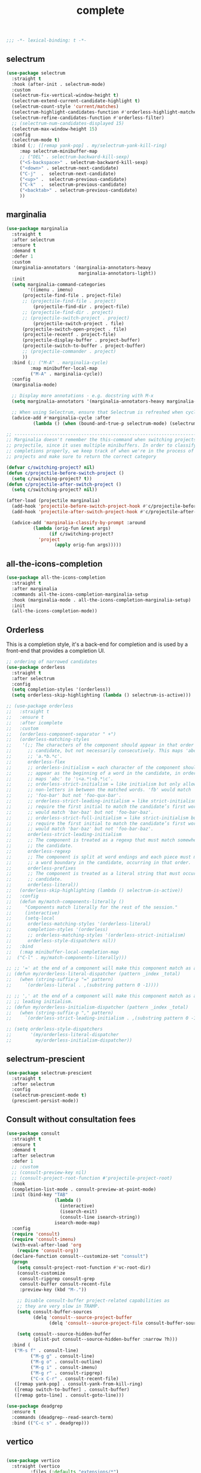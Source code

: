 #+title: complete

#+begin_src emacs-lisp
  ;;; -*- lexical-binding: t -*-
#+end_src

** selectrum

#+begin_src emacs-lisp
(use-package selectrum
  :straight t
  :hook (after-init . selectrum-mode)
  :custom
  (selectrum-fix-vertical-window-height t)
  (selectrum-extend-current-candidate-highlight t)
  (selectrum-count-style 'current/matches)
  (selectrum-highlight-candidates-function #'orderless-highlight-matches)
  (selectrum-refine-candidates-function #'orderless-filter)
  ;; (selectrum-num-candidates-displayed 15)
  (selectrum-max-window-height 15)
  :config
  (selectrum-mode t)
  :bind (;; ([remap yank-pop] . my/selectrum-yank-kill-ring)
	 :map selectrum-minibuffer-map
	 ;; ("DEL" . selectrum-backward-kill-sexp)
	 ("<S-backspace>" . selectrum-backward-kill-sexp)
	 ("<down>" . selectrum-next-candidate)
	 ("C-j"  .  selectrum-next-candidate)
	 ("<up>" .  selectrum-previous-candidate)
	 ("C-k"  .  selectrum-previous-candidate)
	 ("<backtab>" . selectrum-previous-candidate)
	 ))
#+end_src

** marginalia

#+begin_src emacs-lisp
(use-package marginalia
  :straight t
  :after selectrum
  :ensure t
  :demand t
  :defer 1
  :custom
  (marginalia-annotators '(marginalia-annotators-heavy
                           marginalia-annotators-light))
  :init
  (setq marginalia-command-categories
        '((imenu . imenu)
	  (projectile-find-file . project-file)
	  ;; (projectile-find-file . project)
          (projectile-find-dir . project-file)
	  ;; (projectile-find-dir . project)
	  ;; (projectile-switch-project . project)
          (projectile-switch-project . file)
	  (projectile-switch-open-project . file)
	  (projectile-recentf . project-file)
	  (projectile-display-buffer . project-buffer)
	  (projectile-switch-to-buffer . project-buffer)
	  ;; (projectile-commander . project)
	  ))
  :bind (;; ("M-A" . marginalia-cycle)
         :map minibuffer-local-map
         ("M-A" . marginalia-cycle))
  :config
  (marginalia-mode)

  ;; Display more annotations - e.g. docstring with M-x
  (setq marginalia-annotators '(marginalia-annotators-heavy marginalia-annotators-light nil))

  ;; When using Selectrum, ensure that Selectrum is refreshed when cycling annotations.
  (advice-add #'marginalia-cycle :after
	      (lambda () (when (bound-and-true-p selectrum-mode) (selectrum-exhibit)))))

;; -----------------------------------------------------------------------------
;; Marginalia doesn't remember the this-command when switching projects using
;; projectile, since it uses multiple minibuffers. In order to classify project
;; completions properly, we keep track of when we're in the process of switching
;; projects and make sure to return the correct category

(defvar c/switching-project? nil)
(defun c/projectile-before-switch-project ()
  (setq c/switching-project? t))
(defun c/projectile-after-switch-project ()
  (setq c/switching-project? nil))

(after-load (projectile marginalia)
  (add-hook 'projectile-before-switch-project-hook #'c/projectile-before-switch-project)
  (add-hook 'projectile-after-switch-project-hook #'c/projectile-after-switch-project)

  (advice-add 'marginalia-classify-by-prompt :around
	      (lambda (orig-fun &rest args)
                (if c/switching-project?
		    'project
                  (apply orig-fun args)))))
#+end_src

** all-the-icons-completion

#+begin_src emacs-lisp
(use-package all-the-icons-completion
  :straight t
  :after marginalia
  :commands all-the-icons-completion-marginalia-setup
  :hook (marginalia-mode . all-the-icons-completion-marginalia-setup)
  :init
  (all-the-icons-completion-mode))
#+end_src

** Orderless

This is a completion style, it's a back-end for completion and is used by a  front-end that provides a completion UI.

#+begin_src emacs-lisp
;; ordering of narrowed candidates
(use-package orderless
  :straight t
  :after selectrum
  :config
  (setq completion-styles '(orderless))
  (setq orderless-skip-highlighting (lambda () selectrum-is-active)))

;; (use-package orderless
;;   :straight t
;;   :ensure t
;;   :after icomplete
;;   :custom
;;   (orderless-component-separator " +")
;;   (orderless-matching-styles
;;    '(;; The characters of the component should appear in that order in the
;;      ;; candidate, but not necessarily consecutively. This maps 'abc' to
;;      ;; 'a.*b.*c'.
;;      orderless-flex
;;      ;; orderless-initialism = each character of the component should
;;      ;; appear as the beginning of a word in the candidate, in order. This
;;      ;; maps 'abc' to '\<a.*\<b.*\c'.
;;      ;; orderless-strict-initialism = like initialism but only allow
;;      ;; non-letters in between the matched words. 'fb' would match
;;      ;; 'foo-bar' but not 'foo-qux-bar'.
;;      ;; orderless-strict-leading-initialism = like strict-initialism but
;;      ;; require the first initial to match the candidate’s first word. 'bb'
;;      ;; would match 'bar-baz' but not 'foo-bar-baz'.
;;      ;; orderless-strict-full-initialism = like strict-initialism but
;;      ;; require the first initial to match the candidate’s first word. 'bb'
;;      ;; would match 'bar-baz' but not 'foo-bar-baz'.
;;      orderless-strict-leading-initialism
;;      ;; The component is treated as a regexp that must match somewhere in
;;      ;; the candidate.
;;      orderless-regexp
;;      ;; The component is split at word endings and each piece must match at
;;      ;; a word boundary in the candidate, occurring in that order.
;;      orderless-prefixes
;;      ;; The component is treated as a literal string that must occur in the
;;      ;; candidate.
;;      orderless-literal))
;;   (orderless-skip-highlighting (lambda () selectrum-is-active))
;;   :config
;;   (defun my/match-components-literally ()
;;     "Components match literally for the rest of the session."
;;     (interactive)
;;     (setq-local
;;      orderless-matching-styles '(orderless-literal)
;;      completion-styles '(orderless)
;;      ;; orderless-matching-styles '(orderless-strict-initialism)
;;      orderless-style-dispatchers nil))
;;   :bind
;;   (:map minibuffer-local-completion-map
;; 	("C-l" . my/match-components-literally)))

;; ;; '=' at the end of a component will make this component match as a literal.
;; (defun my/orderless-literal-dispatcher (pattern _index _total)
;;   (when (string-suffix-p "=" pattern)
;;     `(orderless-literal . ,(substring pattern 0 -1))))

;; ;; ',' at the end of a component will make this component match as a strict
;; ;; leading initialism.
;; (defun my/orderless-initialism-dispatcher (pattern _index _total)
;;   (when (string-suffix-p "," pattern)
;;     `(orderless-strict-leading-initialism . ,(substring pattern 0 -1))))

;; (setq orderless-style-dispatchers
;;       '(my/orderless-literal-dispatcher
;;         my/orderless-initialism-dispatcher))
#+end_src

** selectrum-prescient

#+begin_src  emacs-lisp
(use-package selectrum-prescient
  :straight t
  :after selectrum
  :config
  (selectrum-prescient-mode t)
  (prescient-persist-mode))
#+end_src

** Consult without consultation fees

#+begin_src emacs-lisp
(use-package consult
  :straight t
  :ensure t
  :demand t
  :after selectrum
  :defer 1
  ;; :custom
  ;; (consult-preview-key nil)
  ;; (consult-project-root-function #'projectile-project-root)
  :hook
  (completion-list-mode . consult-preview-at-point-mode)
  :init (bind-key "TAB"
                  (lambda ()
                    (interactive)
                    (isearch-exit)
                    (consult-line isearch-string))
                  isearch-mode-map)
  :config
  (require 'consult)
  (require 'consult-imenu)
  (with-eval-after-load 'org
    (require 'consult-org))
  (declare-function consult--customize-set "consult")
  (progn
    (setq consult-project-root-function #'vc-root-dir)
    (consult-customize
     consult-ripgrep consult-grep
     consult-buffer consult-recent-file
     :preview-key (kbd "M-."))

    ;; Disable consult-buffer project-related capabilities as
    ;; they are very slow in TRAMP.
    (setq consult-buffer-sources
          (delq 'consult--source-project-buffer
                (delq 'consult--source-project-file consult-buffer-sources)))

    (setq consult--source-hidden-buffer
          (plist-put consult--source-hidden-buffer :narrow ?h)))
  :bind (
   ("M-s f" . consult-line)
         ("M-g g" . consult-line)
         ("M-g o" . consult-outline)
         ("M-g i" . consult-imenu)
         ("M-g r" . consult-ripgrep)
         ("C-x C-r" . consult-recent-file)
   ([remap yank-pop] . consult-yank-from-kill-ring)
   ([remap switch-to-buffer] . consult-buffer)
   ([remap goto-line] . consult-goto-line)))

(use-package deadgrep
  :ensure t
  :commands (deadgrep--read-search-term)
  :bind (("C-c s" . deadgrep)))
#+end_src

** vertico
#+begin_src emacs-lisp

(use-package vertico
  :straight (vertico
	     :files (:defaults "extensions/*")
	     :includes (vertico-buffer
			vertico-directory
			vertico-flat
			vertico-indexed
			vertico-mouse
			vertico-quick
			vertico-repeat
			vertico-reverse))
  ;; :straight t
  :init
  (vertico-mode)
  :config
  ;; Different scroll margin
  ;; (setq vertico-scroll-margin 0)

  ;; Show more candidates
  ;; (setq vertico-count 20)

  ;; Grow and shrink the Vertico minibuffer
  ;; (setq vertico-resize t)

  ;; Optionally enable cycling for `vertico-next' and `vertico-previous'.
  (setq vertico-cycle t)
  )

;; Configure directory extension.
(use-package vertico-directory
  :straight nil
  :after vertico
  :ensure nil
  ;; More convenient directory navigation commands
  :bind (:map vertico-map
              ("RET" . vertico-directory-enter)
              ("DEL" . vertico-directory-delete-char)
              ("M-DEL" . vertico-directory-delete-word)
	      ("<S-backspace>" . vertico-directory-delete-word))
  ;; Tidy shadowed file names
  :hook (rfn-eshadow-update-overlay . vertico-directory-tidy))


;; Optionally use the `orderless' completion style. See
;; `+orderless-dispatch' in the Consult wiki for an advanced Orderless style
;; dispatcher. Additionally enable `partial-completion' for file path
;; expansion. `partial-completion' is important for wildcard support.
;; Multiple files can be opened at once with `find-file' if you enter a
;; wildcard. You may also give the `initials' completion style a try.
(use-package orderless
  :init
  ;; Configure a custom style dispatcher (see the Consult wiki)
  ;; (setq orderless-style-dispatchers '(+orderless-dispatch)
  ;;       orderless-component-separator #'orderless-escapable-split-on-space)
  (setq completion-styles '(orderless basic)
        completion-category-defaults nil
        completion-category-overrides '((file (styles partial-completion)))))

;; A few more useful configurations...
(use-package emacs
  :straight nil
  :init
  ;; Add prompt indicator to `completing-read-multiple'.
  ;; Alternatively try `consult-completing-read-multiple'.
  (defun crm-indicator (args)
    (cons (concat "[CRM] " (car args)) (cdr args)))
  (advice-add #'completing-read-multiple :filter-args #'crm-indicator)

  ;; Do not allow the cursor in the minibuffer prompt
  (setq minibuffer-prompt-properties
        '(read-only t cursor-intangible t face minibuffer-prompt))
  (add-hook 'minibuffer-setup-hook #'cursor-intangible-mode)

  ;; Emacs 28: Hide commands in M-x which do not work in the current mode.
  ;; Vertico commands are hidden in normal buffers.
  ;; (setq read-extended-command-predicate
  ;;       #'command-completion-default-include-p)

  ;; Enable recursive minibuffers
  (setq enable-recursive-minibuffers t))

(define-key vertico-map "?" #'minibuffer-completion-help)
(define-key vertico-map (kbd "M-RET") #'minibuffer-force-complete-and-exit)
(define-key vertico-map (kbd "M-TAB") #'minibuffer-complete)
#+end_src


** corfu

#+begin_src emacs-lisp
(use-package corfu
    :straight (
               :files (:defaults "extensions/*")
               :includes (corfu-history))
    :bind (:map corfu-map
                ("TAB" . corfu-next)
                ("C-n" . corfu-next)
                ("<tab>" . corfu-next)
                ("S-TAB" . corfu-previous)
                ("C-p" . corfu-previous)
                ("<backtab>" . corfu-previous)
                ("RET"     . corfu-insert)
                ("<return>"  . corfu-insert)
                ;; ("<escape>" . corfu-reset)
                ;; ("ESC"    . corfu-reset)
                ;; ("SPC" . corfu-move-to-minibuffer)
                ;; ("<space>" . corfu-move-to-minibuffer)
                ([remap completion-at-point] . corfu-next))
    :custom
    (corfu-cycle t)                ;; Enable cycling for `corfu-next/previous'
    (corfu-auto t)                 ;; Enable auto completion
    (corfu-commit-predicate nil)
    (corfu-auto-delay 0.4)
    (corfu-auto-prefix 1)
    (corfu-quit-at-boundary nil)
    (corfu-separator ?\s)          ;; Orderless field separator
    (corfu-quit-no-match t)
    (corfu-preview-current t)
    (corfu-preselect-first t)
    ;; (corfu-on-exact-match nil)     ;; Configure handling of exact matches
    (corfu-echo-documentation nil) ;; Disable documentation in the echo area
    (corfu-min-width 30)
    ;; hide scroll-bar
    (corfu-bar-width 0)
    (corfu-right-margin-width 0)
    (corfu-scroll-margin 5)        ;; Use scroll margin
    :hook (after-init-hook . global-corfu-mode))


  ;; (unless (display-graphic-p)
  ;;   (use-package popon
  ;;     :straight (popon
  ;; 	       :type git
  ;; 	       :repo "https://codeberg.org/akib/emacs-popon.git"))
  ;;   (use-package corfu-popup
  ;;     :straight (corfu-popup
  ;; 	       :type git
  ;; 	       :repo "https://codeberg.org/akib/emacs-corfu-popup.git")
  ;;     :init
  ;;     (corfu-popup-mode +1)))

  ;; Icon support
  (use-package kind-icon
    :ensure t
    :straight t
    :after corfu
    :custom
    (kind-icon-default-face 'corfu-default)
    (kind-icon-use-icon t)
    (kind-icon-blend-background nil)
    (kind-icon-blend-frac 0.08)
    (svg-lib-icons-dir (expand-file-name "svg-lib" poly-cache-dir))
    :config
    (add-to-list 'corfu-margin-formatters #'kind-icon-margin-formatter)
    (setq kind-icon-mapping
          '((array "a" :icon "code-brackets" :face font-lock-type-face)
            (boolean "b" :icon "circle-half-full" :face font-lock-builtin-face)
            (class "c" :icon "video-input-component" :face font-lock-type-face) ;
            (color "#" :icon "palette" :face success) ;
            (constant "co" :icon "square-circle" :face font-lock-constant-face) ;
            (constructor "cn" :icon "cube-outline" :face font-lock-function-name-face) ;
            (enum-member "em" :icon "format-align-right" :face font-lock-builtin-face) ;
            (enum "e" :icon "server" :face font-lock-builtin-face) ;
            (event "ev" :icon "zip-box-outline" :face font-lock-warning-face) ;
            (field "fd" :icon "tag" :face font-lock-variable-name-face) ;
            (file "f" :icon "file-document-outline" :face font-lock-string-face) ;
            (folder "d" :icon "folder" :face font-lock-doc-face) ;
            (interface "if" :icon "share-variant" :face font-lock-type-face) ;
            (keyword "kw" :icon "image-filter-center-focus" :face font-lock-keyword-face) ;
            (macro "mc" :icon "lambda" :face font-lock-keyword-face)
            (method "m" :icon "cube-outline" :face font-lock-function-name-face) ;
            (function "f" :icon "cube-outline" :face font-lock-function-name-face) ;
            (module "{" :icon "view-module" :face font-lock-preprocessor-face) ;
            (numeric "nu" :icon "numeric" :face font-lock-builtin-face)
            (operator "op" :icon "plus-circle-outline" :face font-lock-comment-delimiter-face) ;
            (param "pa" :icon "tag" :face default)
            (property "pr" :icon "wrench" :face font-lock-variable-name-face) ;
            (reference "rf" :icon "collections-bookmark" :face font-lock-variable-name-face) ;
            (snippet "S" :icon "format-align-center" :face font-lock-string-face) ;
            (string "s" :icon "sticker-text-outline" :face font-lock-string-face)
            (struct "%" :icon "video-input-component" :face font-lock-variable-name-face) ;
            (text "tx" :icon "format-text" :face shadow)
            (type-parameter "tp" :icon "format-list-bulleted-type" :face font-lock-type-face)
            (unit "u" :icon "ruler-square" :face shadow)
            (value "v" :icon "format-align-right" :face font-lock-builtin-face) ;
            (variable "va" :icon "tag" :face font-lock-variable-name-face)
            (t "." :icon "file-find" :face shadow)))
    )

  ;; A few more useful configurations...
  (use-package emacs
    :init
    (setq compilation-scroll-output 'first-error)
    (setq auto-revert-check-vc-info t)
    ;; TAB cycle if there are only few candidates
    (setq completion-cycle-threshold 3)

    ;; Emacs 28: Hide commands in M-x which do not apply to the current mode.
    ;; Corfu commands are hidden, since they are not supposed to be used via M-x.
    ;; (setq read-extended-command-predicate
    ;;       #'command-completion-default-include-p)

    ;; Enable indentation+completion using the TAB key.
    ;; `completion-at-point' is often bound to M-TAB.
    (setq tab-always-indent 'complete))

  (use-package corfu-history
    :after corfu
    :init (corfu-history-mode))

  ;; Completion At Point Extensions made for `corfu'
  (use-package cape
    :straight t
    ;; ;; Bind dedicated completion commands
    ;; ;; Alternative prefix keys: C-c p, M-p, M-+, ...
    ;; :bind (("C-c p p" . completion-at-point) ;; capf
    ;;        ("C-c p t" . complete-tag)        ;; etags
    ;;        ("C-c p d" . cape-dabbrev)        ;; or dabbrev-completion
    ;;        ("C-c p h" . cape-history)
    ;;        ("C-c p f" . cape-file)
    ;;        ("C-c p k" . cape-keyword)
    ;;        ("C-c p s" . cape-symbol)
    ;;        ("C-c p a" . cape-abbrev)
    ;;        ("C-c p i" . cape-ispell)
    ;;        ("C-c p l" . cape-line)
    ;;        ("C-c p w" . cape-dict)
    ;;        ("C-c p \\" . cape-tex)
    ;;        ("C-c p _" . cape-tex)
    ;;        ("C-c p ^" . cape-tex)
    ;;        ("C-c p &" . cape-sgml)
    ;;        ("C-c p r" . cape-rfc1345))
    :init
    ;; Add `completion-at-point-functions', used by `completion-at-point'.
    (add-to-list 'completion-at-point-functions #'cape-file)
    (add-to-list 'completion-at-point-functions #'cape-tex)
    (add-to-list 'completion-at-point-functions #'cape-dabbrev)
    ;; (add-to-list 'completion-at-point-functions #'cape-keyword)
    ;; (add-to-list 'completion-at-point-functions #'cape-sgml)
    ;; (add-to-list 'completion-at-point-functions #'cape-rfc1345)
    (add-to-list 'completion-at-point-functions #'cape-ispell)
    ;; (add-to-list 'completion-at-point-functions #'cape-dict)
    (add-to-list 'completion-at-point-functions #'cape-symbol)
    (add-to-list 'completion-at-point-functions #'cape-line)
    :hook ((prog-mode . my/set-basic-capf)
           (org-mode . my/set-basic-capf)
           ((lsp-completion-mode eglot-managed-mode) . my/set-lsp-capf))
    :config
    (setq dabbrev-upcase-means-case-search t)
    (setq case-fold-search nil)
    ;; (setq cape-dict-file "/usr/share/dict/words")
    ;; Silence the pcomplete capf, no errors or messages!
    (advice-add 'pcomplete-completions-at-point :around #'cape-wrap-silent)
    ;; Ensure that pcomplete does not write to the buffer
    ;; and behaves as a pure `completion-at-point-function'.
    (advice-add 'pcomplete-completions-at-point :around #'cape-wrap-purify))

  (defun corfu-enable-in-minibuffer ()
    "Enable Corfu in the minibuffer if `completion-at-point' is bound."
    (when (where-is-internal #'completion-at-point (list (current-local-map)))
      ;; (setq-local corfu-auto nil) Enable/disable auto completion
      (corfu-mode 1)))
  (add-hook 'minibuffer-setup-hook #'corfu-enable-in-minibuffer)

  (defun corfu-move-to-minibuffer ()
    (interactive)
    (let ((completion-extra-properties corfu--extra)
          completion-cycle-threshold completion-cycling)
      (apply #'consult-completion-in-region completion-in-region--data)))
  (define-key corfu-map "\M-m" #'corfu-move-to-minibuffer)

  (use-package corfu-doc
    :ensure t
    :straight t
    :config
    ;;hook
    (add-hook 'corfu-mode-hook #'corfu-doc-mode)
    ;;bind
    (define-key corfu-map (kbd "M-p") #'corfu-doc-scroll-down) ;; corfu-next
    (define-key corfu-map (kbd "M-n") #'corfu-doc-scroll-up)  ;; corfu-previous
    (define-key corfu-map (kbd "M-d") #'corfu-doc-toggle))

  ;; Configure Tempel
  (use-package tempel
    :straight t
    ;; Require trigger prefix before template name when completing.
    ;; :custom
    ;; (tempel-trigger-prefix "<")

    :bind (("M-+" . tempel-complete) ;; Alternative tempel-expand
           ("M-*" . tempel-insert))
    :init

    ;; Setup completion at point
    (defun tempel-setup-capf ()
      ;; Add the Tempel Capf to `completion-at-point-functions'.
      ;; `tempel-expand' only triggers on exact matches. Alternatively use
      ;; `tempel-complete' if you want to see all matches, but then you
      ;; should also configure `tempel-trigger-prefix', such that Tempel
      ;; does not trigger too often when you don't expect it. NOTE: We add
      ;; `tempel-expand' *before* the main programming mode Capf, such
      ;; that it will be tried first.
      (setq-local completion-at-point-functions
                  (cons #'tempel-expand
                        completion-at-point-functions)))

    (add-hook 'prog-mode-hook 'tempel-setup-capf)
    (add-hook 'text-mode-hook 'tempel-setup-capf)

    ;; Optionally make the Tempel templates available to Abbrev,
    ;; either locally or globally. `expand-abbrev' is bound to C-x '.
    ;; (add-hook 'prog-mode-hook #'tempel-abbrev-mode)
    ;; (global-tempel-abbrev-mode)
    )

  (use-package tabnine-capf
    :after cape
    :straight (:host github :repo "50ways2sayhard/tabnine-capf" :files ("*.el" "*.sh"))
    :hook (kill-emacs . tabnine-capf-kill-process)
    :config
    (add-to-list 'completion-at-point-functions #'tabnine-completion-at-point))

  ;; https://github.com/50ways2sayhard/.emacs.d/blob/1158200665431cc336c868ad1f9ecb43c249fc31/elisp/init-complete.el
  (defun my/convert-super-capf (arg-capf)
    (list
     #'cape-file
     (cape-capf-buster
      (cape-super-capf
       ;; #'tempel-expand 
       #'tabnine-completion-at-point
       arg-capf
       )
      )
     ;; #'cape-dabbrev
     ))

  (defun my/set-basic-capf ()
    (setq completion-category-defaults nil)
    (setq-local completion-at-point-functions
		(my/convert-super-capf
		 (car completion-at-point-functions))))

  (defun my/set-lsp-capf ()
    (setq completion-category-defaults nil)
    (setq-local completion-at-point-functions
		(my/convert-super-capf (if poly-use-lsp-mode
					   #'lsp-completion-at-point
					 #'eglot-completion-at-point))))
#+end_src
